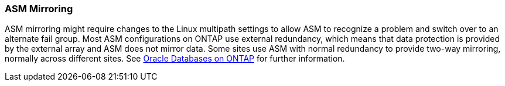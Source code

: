 === ASM Mirroring

ASM mirroring might require changes to the Linux multipath settings to allow ASM to recognize a problem and switch over to an alternate fail group. Most ASM configurations on ONTAP use external redundancy, which means that data protection is provided by the external array and ASM does not mirror data. Some sites use ASM with normal redundancy to provide two-way mirroring, normally across different sites. See link:https://www.netapp.com/us/media/tr-3633.pdf[Oracle Databases on ONTAP^] for further information.
